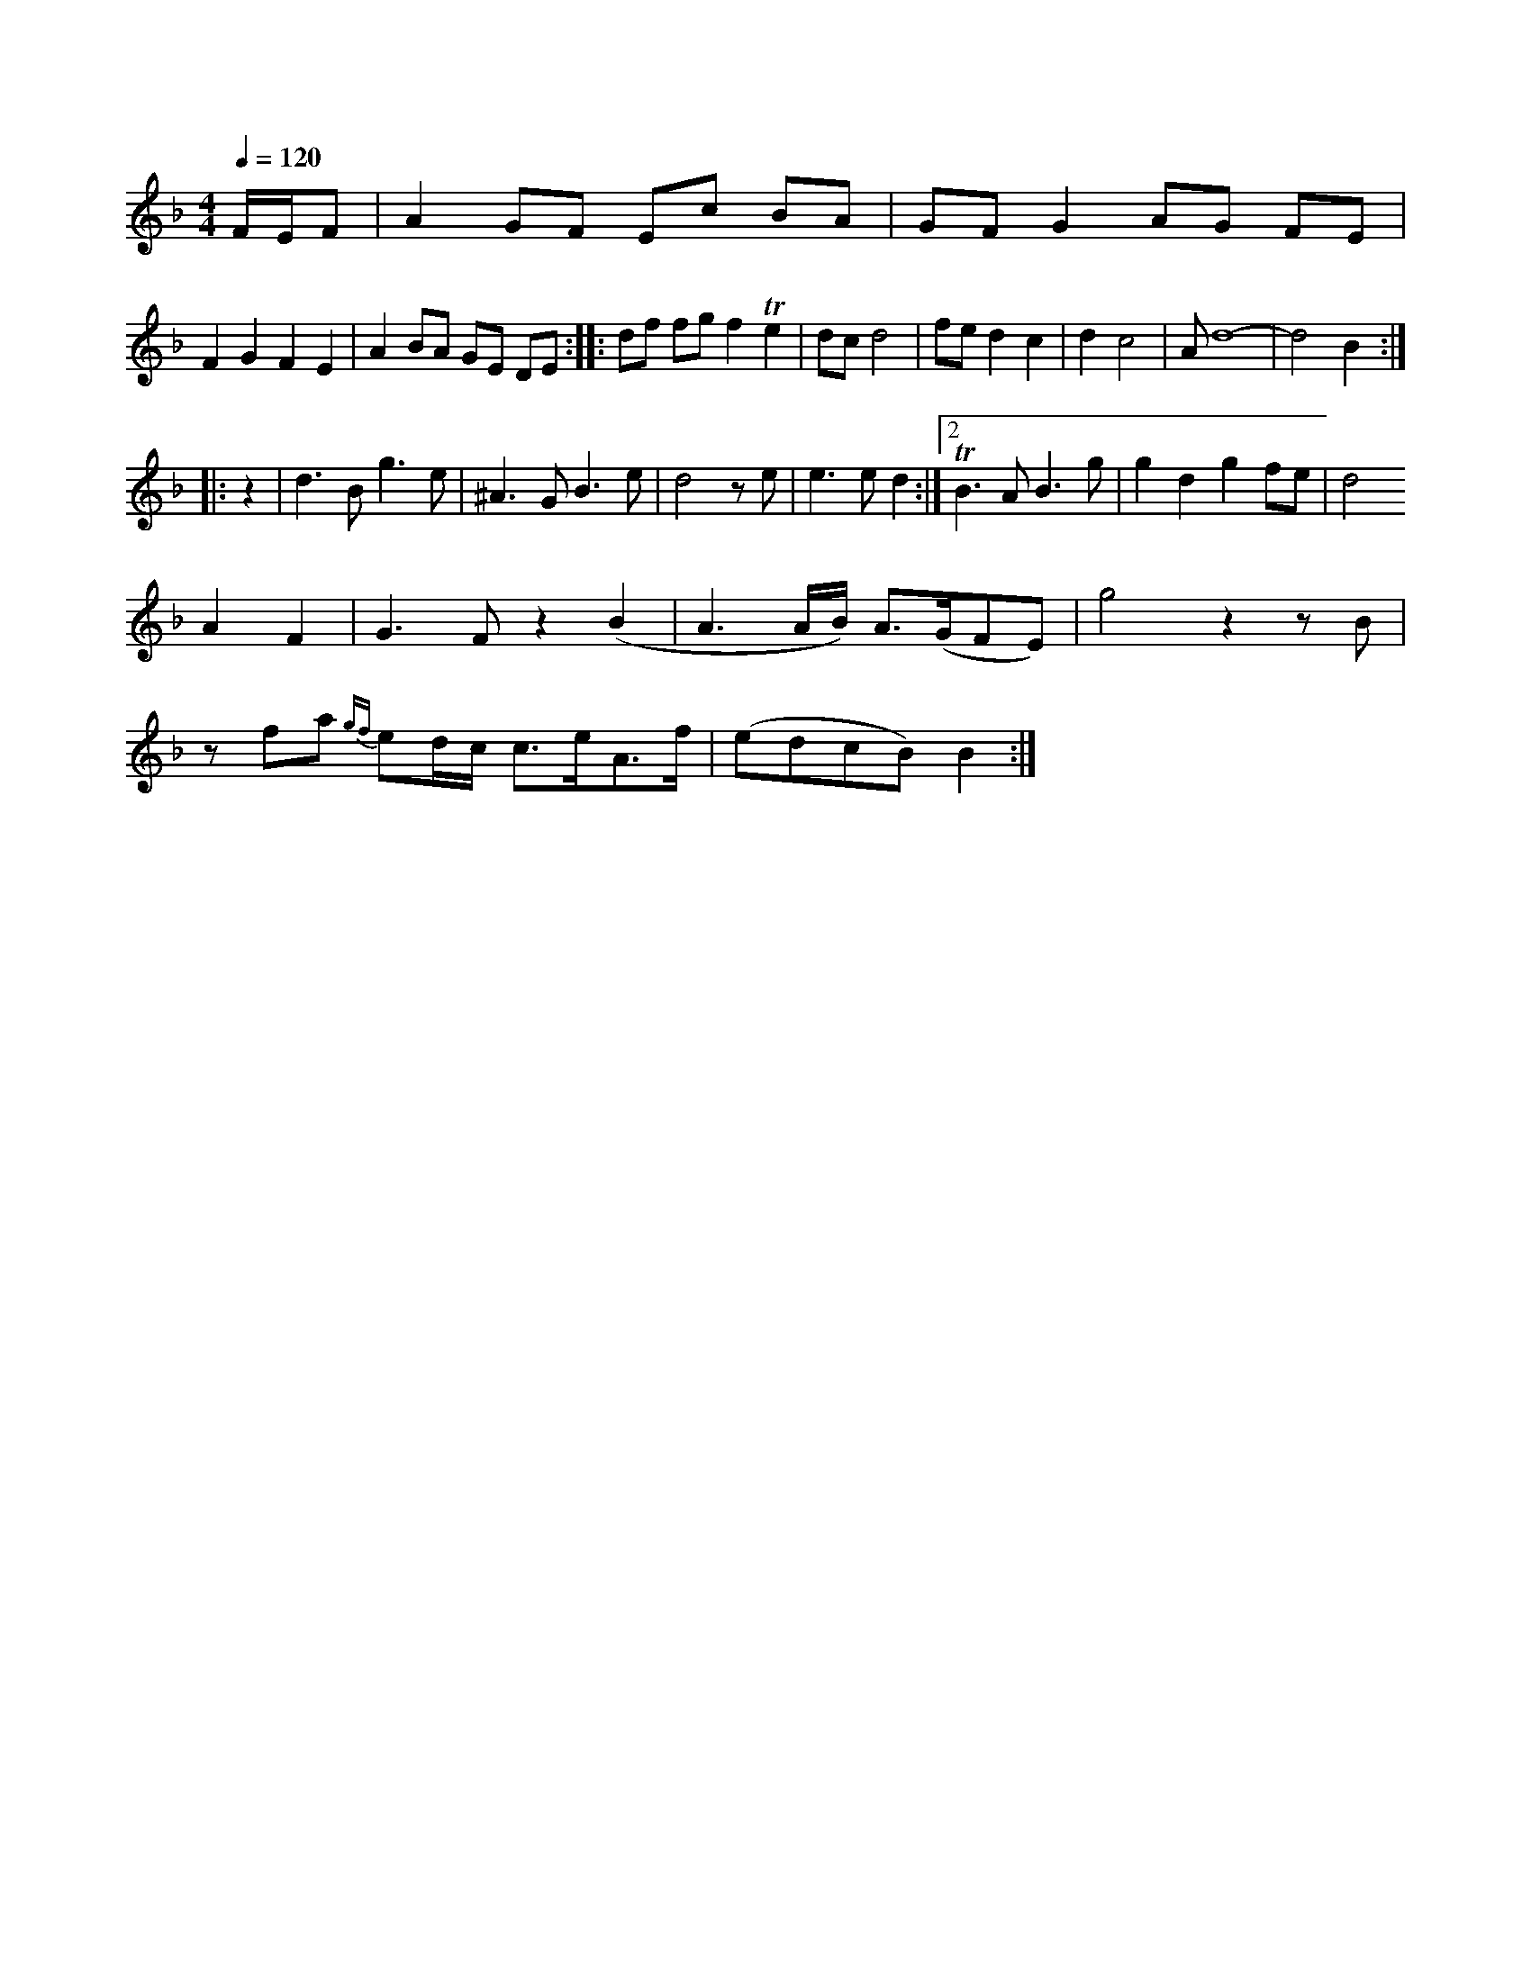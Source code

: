 X: 114C9
M: 4/4
L: 1/8
Q:1/4=120
K:F
F/E/F |\
A2 GF Ec BA | GF G2 AG FE |
F2 G2 F2 E2 | A2 BA GE DE :: df fg f2 Te2            | dc  d4             | fe```d2    c2    | d2 c4  | Ad8-        | d4  B2   :|
|: z2 |\
d3B     g3e | ^A3G B3e  | d4  ze | e3ed2   :|2 TB3A B3g | g2d2g2fe      | d4
    A2F2| G3F    z2`(B2|A3A/B/) A>(GFE)|g4   z2  zB   |
[V:1] zmfa {gf}ed/c/ c>eA>f|(edcB)  B2:|



